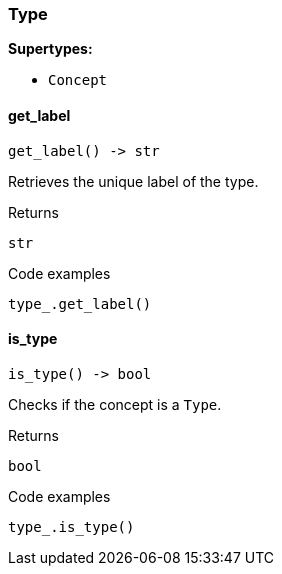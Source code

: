 [#_Type]
=== Type

*Supertypes:*

* `Concept`

// tag::methods[]
[#_Type_get_label_]
==== get_label

[source,python]
----
get_label() -> str
----

Retrieves the unique label of the type.

[caption=""]
.Returns
`str`

[caption=""]
.Code examples
[source,python]
----
type_.get_label()
----

[#_Type_is_type_]
==== is_type

[source,python]
----
is_type() -> bool
----

Checks if the concept is a ``Type``.

[caption=""]
.Returns
`bool`

[caption=""]
.Code examples
[source,python]
----
type_.is_type()
----

// end::methods[]

